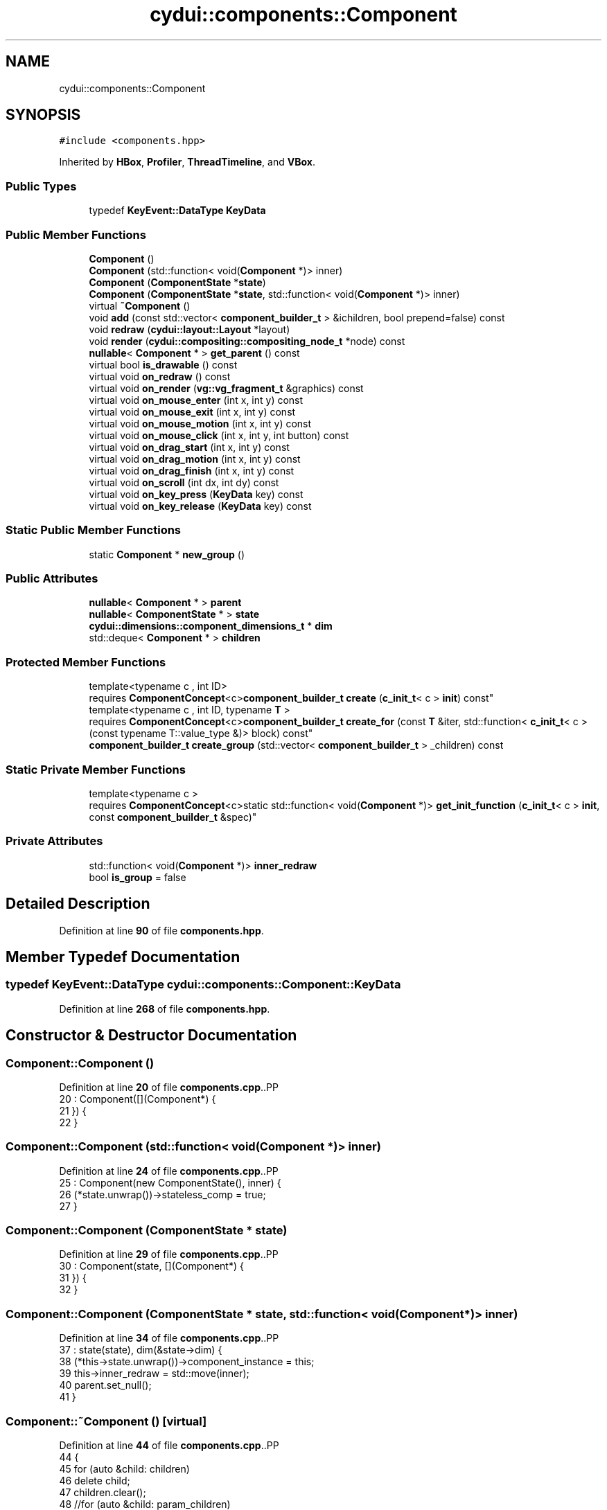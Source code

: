 .TH "cydui::components::Component" 3 "CYD-UI" \" -*- nroff -*-
.ad l
.nh
.SH NAME
cydui::components::Component
.SH SYNOPSIS
.br
.PP
.PP
\fC#include <components\&.hpp>\fP
.PP
Inherited by \fBHBox\fP, \fBProfiler\fP, \fBThreadTimeline\fP, and \fBVBox\fP\&.
.SS "Public Types"

.in +1c
.ti -1c
.RI "typedef \fBKeyEvent::DataType\fP \fBKeyData\fP"
.br
.in -1c
.SS "Public Member Functions"

.in +1c
.ti -1c
.RI "\fBComponent\fP ()"
.br
.ti -1c
.RI "\fBComponent\fP (std::function< void(\fBComponent\fP *)> inner)"
.br
.ti -1c
.RI "\fBComponent\fP (\fBComponentState\fP *\fBstate\fP)"
.br
.ti -1c
.RI "\fBComponent\fP (\fBComponentState\fP *\fBstate\fP, std::function< void(\fBComponent\fP *)> inner)"
.br
.ti -1c
.RI "virtual \fB~Component\fP ()"
.br
.ti -1c
.RI "void \fBadd\fP (const std::vector< \fBcomponent_builder_t\fP > &ichildren, bool prepend=false) const"
.br
.ti -1c
.RI "void \fBredraw\fP (\fBcydui::layout::Layout\fP *layout)"
.br
.ti -1c
.RI "void \fBrender\fP (\fBcydui::compositing::compositing_node_t\fP *node) const"
.br
.ti -1c
.RI "\fBnullable\fP< \fBComponent\fP * > \fBget_parent\fP () const"
.br
.ti -1c
.RI "virtual bool \fBis_drawable\fP () const"
.br
.ti -1c
.RI "virtual void \fBon_redraw\fP () const"
.br
.ti -1c
.RI "virtual void \fBon_render\fP (\fBvg::vg_fragment_t\fP &graphics) const"
.br
.ti -1c
.RI "virtual void \fBon_mouse_enter\fP (int x, int y) const"
.br
.ti -1c
.RI "virtual void \fBon_mouse_exit\fP (int x, int y) const"
.br
.ti -1c
.RI "virtual void \fBon_mouse_motion\fP (int x, int y) const"
.br
.ti -1c
.RI "virtual void \fBon_mouse_click\fP (int x, int y, int button) const"
.br
.ti -1c
.RI "virtual void \fBon_drag_start\fP (int x, int y) const"
.br
.ti -1c
.RI "virtual void \fBon_drag_motion\fP (int x, int y) const"
.br
.ti -1c
.RI "virtual void \fBon_drag_finish\fP (int x, int y) const"
.br
.ti -1c
.RI "virtual void \fBon_scroll\fP (int dx, int dy) const"
.br
.ti -1c
.RI "virtual void \fBon_key_press\fP (\fBKeyData\fP key) const"
.br
.ti -1c
.RI "virtual void \fBon_key_release\fP (\fBKeyData\fP key) const"
.br
.in -1c
.SS "Static Public Member Functions"

.in +1c
.ti -1c
.RI "static \fBComponent\fP * \fBnew_group\fP ()"
.br
.in -1c
.SS "Public Attributes"

.in +1c
.ti -1c
.RI "\fBnullable\fP< \fBComponent\fP * > \fBparent\fP"
.br
.ti -1c
.RI "\fBnullable\fP< \fBComponentState\fP * > \fBstate\fP"
.br
.ti -1c
.RI "\fBcydui::dimensions::component_dimensions_t\fP * \fBdim\fP"
.br
.ti -1c
.RI "std::deque< \fBComponent\fP * > \fBchildren\fP"
.br
.in -1c
.SS "Protected Member Functions"

.in +1c
.ti -1c
.RI "template<typename c , int ID> 
.br
requires \fBComponentConcept\fP<c>\fBcomponent_builder_t\fP \fBcreate\fP (\fBc_init_t\fP< c > \fBinit\fP) const"
.br
.ti -1c
.RI "template<typename c , int ID, typename \fBT\fP > 
.br
requires \fBComponentConcept\fP<c>\fBcomponent_builder_t\fP \fBcreate_for\fP (const \fBT\fP &iter, std::function< \fBc_init_t\fP< c >(const typename T::value_type &)> block) const"
.br
.ti -1c
.RI "\fBcomponent_builder_t\fP \fBcreate_group\fP (std::vector< \fBcomponent_builder_t\fP > _children) const"
.br
.in -1c
.SS "Static Private Member Functions"

.in +1c
.ti -1c
.RI "template<typename c > 
.br
requires \fBComponentConcept\fP<c>static std::function< void(\fBComponent\fP *)> \fBget_init_function\fP (\fBc_init_t\fP< c > \fBinit\fP, const \fBcomponent_builder_t\fP &spec)"
.br
.in -1c
.SS "Private Attributes"

.in +1c
.ti -1c
.RI "std::function< void(\fBComponent\fP *)> \fBinner_redraw\fP"
.br
.ti -1c
.RI "bool \fBis_group\fP = false"
.br
.in -1c
.SH "Detailed Description"
.PP 
Definition at line \fB90\fP of file \fBcomponents\&.hpp\fP\&.
.SH "Member Typedef Documentation"
.PP 
.SS "typedef \fBKeyEvent::DataType\fP \fBcydui::components::Component::KeyData\fP"

.PP
Definition at line \fB268\fP of file \fBcomponents\&.hpp\fP\&.
.SH "Constructor & Destructor Documentation"
.PP 
.SS "Component::Component ()"

.PP
Definition at line \fB20\fP of file \fBcomponents\&.cpp\fP\&..PP
.nf
20                     : Component([](Component*) {
21 }) {
22 }
.fi

.SS "Component::Component (std::function< void(\fBComponent\fP *)> inner)"

.PP
Definition at line \fB24\fP of file \fBcomponents\&.cpp\fP\&..PP
.nf
25   : Component(new ComponentState(), inner) {
26   (*state\&.unwrap())\->stateless_comp = true;
27 }
.fi

.SS "Component::Component (\fBComponentState\fP * state)"

.PP
Definition at line \fB29\fP of file \fBcomponents\&.cpp\fP\&..PP
.nf
30   : Component(state, [](Component*) {
31 }) {
32 }
.fi

.SS "Component::Component (\fBComponentState\fP * state, std::function< void(\fBComponent\fP *)> inner)"

.PP
Definition at line \fB34\fP of file \fBcomponents\&.cpp\fP\&..PP
.nf
37   : state(state), dim(&state\->dim) {
38   (*this\->state\&.unwrap())\->component_instance = this;
39   this\->inner_redraw = std::move(inner);
40   parent\&.set_null();
41 }
.fi

.SS "Component::~Component ()\fC [virtual]\fP"

.PP
Definition at line \fB44\fP of file \fBcomponents\&.cpp\fP\&..PP
.nf
44                       {
45   for (auto &child: children)
46     delete child;
47   children\&.clear();
48   //for (auto &child: param_children)
49   //  delete child;
50   //param_children\&.clear();
51   if (state\&.let(_(ComponentState *, {
52     it\->component_instance = nullptr;
53     return it\->stateless_comp;
54   })) or false) {
55     state\&.set_null();
56   }
57 }
.fi

.SH "Member Function Documentation"
.PP 
.SS "void Component::add (const std::vector< \fBcomponent_builder_t\fP > & ichildren, bool prepend = \fCfalse\fP) const"

.PP
Definition at line \fB66\fP of file \fBcomponents\&.cpp\fP\&..PP
.nf
68         {
69   // TODO \- Needs to be recursive when flattening groups, not just first layer
70   for (auto &item: ichildren) {
71     auto* child = item\&.build(item);
72     if (child == nullptr)
73       continue;
74     if (child\->is_group) {
75       for (auto &subitem: child\->children) {
76         if (subitem == nullptr || !subitem\->state)
77           continue;
78         subitem\->parent = (Component*) this;
79         (*subitem\->state\&.unwrap())\->win = (*state\&.unwrap())\->win;
80         if (prepend) {
81           this\->children\&.push_front(subitem);
82         } else {
83           this\->children\&.push_back(subitem);
84         }
85       }
86       child\->children\&.clear();
87       delete child;
88     } else {
89       child\->parent = (Component*) this;
90       (*child\->state\&.unwrap())\->win = (*state\&.unwrap())\->win;
91       if (prepend) {
92         this\->children\&.push_front(child);
93       } else {
94         this\->children\&.push_back(child);
95       }
96     }
97   }
98 }
.fi

.SS "template<typename c , int ID> 
.br
requires \fBComponentConcept\fP<c>\fBcomponent_builder_t\fP cydui::components::Component::create (\fBc_init_t\fP< c > init) const\fC [inline]\fP, \fC [protected]\fP"

.PP
Definition at line \fB144\fP of file \fBcomponents\&.hpp\fP\&..PP
.nf
144                                                                 {
145         return {
146           \&.x = init\&.x,
147           \&.y = init\&.y,
148           \&.w = init\&.w,
149           \&.h = init\&.h,
150           \&.build = *(state\&.let(_(ComponentState *, {
151             auto* st = (typename c::State*) (it\->children\&.contains(ID)
152               ? (it\->children[ID])
153               : (it\->children\&.add(ID, new typename c::State())));
154             st\->win = it\->win;
155             return st;
156           }))\&.let(_(typename c::State*, {
157             SET_REFERENCE it;
158             return [=](component_builder_t spec) {
159               auto* _c = new c(it, init\&.props, get_init_function(init, spec));
160               return _c;
161             };
162           }))\&.unwrap())
163         };
164       }
.fi

.SS "template<typename c , int ID, typename \fBT\fP > 
.br
requires \fBComponentConcept\fP<c>\fBcomponent_builder_t\fP cydui::components::Component::create_for (const \fBT\fP & iter, std::function< \fBc_init_t\fP< c >(const typename T::value_type &)> block) const\fC [inline]\fP, \fC [protected]\fP"

.PP
Definition at line \fB168\fP of file \fBcomponents\&.hpp\fP\&..PP
.nf
170               {
171         std::vector<typename c::State*> states = {};
172         state\&.let(_(ComponentState *, {
173           int k = 0;
174           for (auto a = iter\&.begin(); a != iter\&.end(); ++a, ++k) {
175             auto* st =
176               (typename c::State*) (it\->children\&.contains(ID, k)
177                 ? (it\->children\&.get_list(ID, k))
178                 : (it\->children\&.add_list(ID, k, new typename c::State())));
179             st\->win = it\->win;
180             states\&.push_back(st);
181           }
182         }));
183         
184         return {
185           \&.x = std::nullopt,
186           \&.y = std::nullopt,
187           \&.w = std::nullopt,
188           \&.h = std::nullopt,
189           \&.build = [iter, block, states](component_builder_t spec) {
190             int i = 0;
191             auto temp_c = Component::new_group();
192             for (auto a = iter\&.begin(); a != iter\&.end(); ++a, ++i) {
193               const c_init_t<c> init = block(*a);
194               SET_REFERENCE nullptr;
195               temp_c\->children\&.push_back(
196                 new c(states[i], init\&.props, get_init_function(init, spec))
197               );
198             }
199             return temp_c;
200           },
201         };
202       }
.fi

.SS "\fBcomponent_builder_t\fP cydui::components::Component::create_group (std::vector< \fBcomponent_builder_t\fP > _children) const\fC [inline]\fP, \fC [protected]\fP"

.PP
Definition at line \fB204\fP of file \fBcomponents\&.hpp\fP\&..PP
.nf
204                                                                                                {
205         return {
206           \&.build = [_children](const component_builder_t &) {
207             auto* group = Component::new_group();
208             group\->add(_children);
209             return group;
210           }
211         };
212       }
.fi

.SS "template<typename c > 
.br
requires \fBComponentConcept\fP<c>static std::function< void(\fBComponent\fP *)> cydui::components::Component::get_init_function (\fBc_init_t\fP< c > init, const \fBcomponent_builder_t\fP & spec)\fC [inline]\fP, \fC [static]\fP, \fC [private]\fP"

.PP
Definition at line \fB100\fP of file \fBcomponents\&.hpp\fP\&..PP
.nf
100                                                                                                                 {
101         return [init, spec](cydui::components::Component* __raw_local_) {
102           auto* local = (c*) __raw_local_;
103           
104           __raw_local_\->state\&.let(_(ComponentState *, {
105             if (spec\&.x\&.has_value())
106               it\->dim\&.x = spec\&.x\&.value();
107             else if (init\&.x\&.has_value())
108               it\->dim\&.x = init\&.x\&.value();
109             
110             if (spec\&.y\&.has_value())
111               it\->dim\&.y = spec\&.y\&.value();
112             else if (init\&.y\&.has_value())
113               it\->dim\&.y = init\&.y\&.value();
114             
115             if (spec\&.w\&.has_value()) {
116               it\->dim\&.w = spec\&.w\&.value();
117               it\->dim\&.given_w = true;
118             } else if (init\&.w\&.has_value()) {
119               it\->dim\&.w = init\&.w\&.value();
120               it\->dim\&.given_w = true;
121             }
122             if (spec\&.h\&.has_value()) {
123               it\->dim\&.h = spec\&.h\&.value();
124               it\->dim\&.given_h = true;
125             } else if (init\&.h\&.has_value()) {
126               it\->dim\&.h = init\&.h\&.value();
127               it\->dim\&.given_h = true;
128             }
129           }));
130           
131           local\->add(init\&.inner);
132           init\&.init(local);
133         };
134       }
.fi

.SS "\fBnullable\fP< \fBComponent\fP * > Component::get_parent () const"

.PP
Definition at line \fB220\fP of file \fBcomponents\&.cpp\fP\&..PP
.nf
220                                                  {
221   return parent;
222 }
.fi

.SS "bool cydui::components::Component::is_drawable () const\fC [virtual]\fP"

.PP
Definition at line \fB138\fP of file \fBcomponents\&.cpp\fP\&..PP
.nf
138                                                  {
139   return false;
140 }
.fi

.SS "\fBComponent\fP * Component::new_group ()\fC [static]\fP"

.PP
Definition at line \fB60\fP of file \fBcomponents\&.cpp\fP\&..PP
.nf
60                                 {
61   auto* c = new Component();
62   c\->is_group = true;
63   return c;
64 }
.fi

.SS "void Component::on_drag_finish (int x, int y) const\fC [virtual]\fP"

.PP
Definition at line \fB205\fP of file \fBcomponents\&.cpp\fP\&..PP
.nf
205                                                      { // NOLINT(misc\-no\-recursion)
206   parent\&.let(_(Component *, {
207     auto &p = it;
208     p\->on_drag_finish(x + dim\->x\&.val(), y + dim\->y\&.val());
209   }));
210 }
.fi

.SS "void Component::on_drag_motion (int x, int y) const\fC [virtual]\fP"

.PP
Definition at line \fB198\fP of file \fBcomponents\&.cpp\fP\&..PP
.nf
198                                                      { // NOLINT(misc\-no\-recursion)
199   parent\&.let(_(Component *, {
200     auto &p = it;
201     p\->on_drag_motion(x + dim\->x\&.val(), y + dim\->y\&.val());
202   }));
203 }
.fi

.SS "void Component::on_drag_start (int x, int y) const\fC [virtual]\fP"

.PP
Definition at line \fB191\fP of file \fBcomponents\&.cpp\fP\&..PP
.nf
191                                                     { // NOLINT(misc\-no\-recursion)
192   parent\&.let(_(Component *, {
193     auto &p = it;
194     p\->on_drag_start(x + dim\->x\&.val(), y + dim\->y\&.val());
195   }));
196 }
.fi

.SS "void Component::on_key_press (\fBKeyData\fP key) const\fC [virtual]\fP"

.PP
Definition at line \fB151\fP of file \fBcomponents\&.cpp\fP\&..PP
.nf
151                                                   { // NOLINT(misc\-no\-recursion)
152   parent\&.let(_(Component *, {
153     it\->on_key_press(key);
154   }));
155 }
.fi

.SS "void Component::on_key_release (\fBKeyData\fP key) const\fC [virtual]\fP"

.PP
Definition at line \fB157\fP of file \fBcomponents\&.cpp\fP\&..PP
.nf
157                                                     { // NOLINT(misc\-no\-recursion)
158   parent\&.let(_(Component *, {
159     it\->on_key_release(key);
160   }));
161 }
.fi

.SS "void Component::on_mouse_click (int x, int y, int button) const\fC [virtual]\fP"

.PP
Definition at line \fB170\fP of file \fBcomponents\&.cpp\fP\&..PP
.nf
170                                                                  { // NOLINT(misc\-no\-recursion)
171   parent\&.let(_(Component *, {
172     auto &p = it;
173     p\->on_mouse_click(x + dim\->x\&.val(), y + dim\->y\&.val(), button);
174   }));
175 }
.fi

.SS "void Component::on_mouse_enter (int x, int y) const\fC [virtual]\fP"

.PP
Definition at line \fB163\fP of file \fBcomponents\&.cpp\fP\&..PP
.nf
163                                                      { // NOLINT(misc\-no\-recursion)
164   parent\&.let(_(Component *, {
165     auto &p = it;
166     p\->on_mouse_enter(x + dim\->x\&.val(), y + dim\->y\&.val());
167   }));
168 }
.fi

.SS "void Component::on_mouse_exit (int x, int y) const\fC [virtual]\fP"

.PP
Definition at line \fB177\fP of file \fBcomponents\&.cpp\fP\&..PP
.nf
177                                                     { // NOLINT(misc\-no\-recursion)
178   parent\&.let(_(Component *, {
179     auto &p = it;
180     p\->on_mouse_exit(x + dim\->x\&.val(), y + dim\->y\&.val());
181   }));
182 }
.fi

.SS "void Component::on_mouse_motion (int x, int y) const\fC [virtual]\fP"

.PP
Definition at line \fB184\fP of file \fBcomponents\&.cpp\fP\&..PP
.nf
184                                                       { // NOLINT(misc\-no\-recursion)
185   parent\&.let(_(Component *, {
186     auto &p = it;
187     p\->on_mouse_motion(x + dim\->x\&.val(), y + dim\->y\&.val());
188   }));
189 }
.fi

.SS "void Component::on_redraw () const\fC [virtual]\fP"

.PP
Reimplemented in \fBVBox\fP, \fBHBox\fP, \fBProfiler\fP, and \fBThreadTimeline\fP\&.
.PP
Definition at line \fB148\fP of file \fBcomponents\&.cpp\fP\&..PP
.nf
148                                     {
149 }
.fi

.SS "void Component::on_render (\fBvg::vg_fragment_t\fP & graphics) const\fC [virtual]\fP"

.PP
Definition at line \fB145\fP of file \fBcomponents\&.cpp\fP\&..PP
.nf
145                                                               {
146 }
.fi

.SS "void Component::on_scroll (int dx, int dy) const\fC [virtual]\fP"

.PP
Definition at line \fB212\fP of file \fBcomponents\&.cpp\fP\&..PP
.nf
212                                                   { // NOLINT(misc\-no\-recursion)
213   parent\&.let(_(Component *, {
214     it\->on_scroll(dx, dy);
215   }));
216 }
.fi

.SS "void Component::redraw (\fBcydui::layout::Layout\fP * layout)"

.PP
Definition at line \fB100\fP of file \fBcomponents\&.cpp\fP\&..PP
.nf
100                                                 {
101   inner_redraw(this);
102   on_redraw();
103   
104   for (auto &child: children) {
105     child\->redraw(layout);
106   }
107   state\&.let(_(ComponentState *, {
108     it\->dragging_context = &layout\->dragging_context;
109     it\->_dirty = false;
110   }));
111 }
.fi

.SS "void Component::render (\fBcydui::compositing::compositing_node_t\fP * node) const"

.PP
Definition at line \fB113\fP of file \fBcomponents\&.cpp\fP\&..PP
.nf
113                                                                      {
114   node\->id = (unsigned long) (*this\->state\&.unwrap());
115   node\->op = {
116     \&.x = dim\->x\&.val(),
117     \&.y = dim\->y\&.val(),
118     \&.w = dim\->w\&.val(),
119     \&.h = dim\->h\&.val(),
120     \&.rot = 0\&.0, // dim\->rot\&.val(),
121     \&.scale_x = 1\&.0, // dim\->scale_x\&.val(),
122     \&.scale_y = 1\&.0, // dim\->scale_y\&.val(),
123   };
124   
125   if (is_drawable()) {
126     on_render(node\->graphics);
127   } else {
128     for (const auto &child: children) {
129       if (child) {
130         auto* c_node = new compositing::compositing_node_t();
131         node\->children\&.push_back(c_node);
132         child\->render(c_node);
133       }
134     }
135   }
136 }
.fi

.SH "Member Data Documentation"
.PP 
.SS "std::deque<\fBComponent\fP*> cydui::components::Component::children\fC [mutable]\fP"

.PP
Definition at line \fB255\fP of file \fBcomponents\&.hpp\fP\&.
.SS "\fBcydui::dimensions::component_dimensions_t\fP* cydui::components::Component::dim"

.PP
Definition at line \fB251\fP of file \fBcomponents\&.hpp\fP\&.
.SS "std::function<void(\fBComponent\fP*)> cydui::components::Component::inner_redraw\fC [private]\fP"
\fBInitial value:\fP.PP
.nf
= [](Component*) {
      }
.fi

.PP
Definition at line \fB92\fP of file \fBcomponents\&.hpp\fP\&..PP
.nf
92                                                                   {
93       };
.fi

.SS "bool cydui::components::Component::is_group = false\fC [private]\fP"

.PP
Definition at line \fB95\fP of file \fBcomponents\&.hpp\fP\&.
.SS "\fBnullable\fP<\fBComponent\fP*> cydui::components::Component::parent\fC [mutable]\fP"

.PP
Definition at line \fB249\fP of file \fBcomponents\&.hpp\fP\&.
.SS "\fBnullable\fP<\fBComponentState\fP*> cydui::components::Component::state\fC [mutable]\fP"

.PP
Definition at line \fB250\fP of file \fBcomponents\&.hpp\fP\&.

.SH "Author"
.PP 
Generated automatically by Doxygen for CYD-UI from the source code\&.
